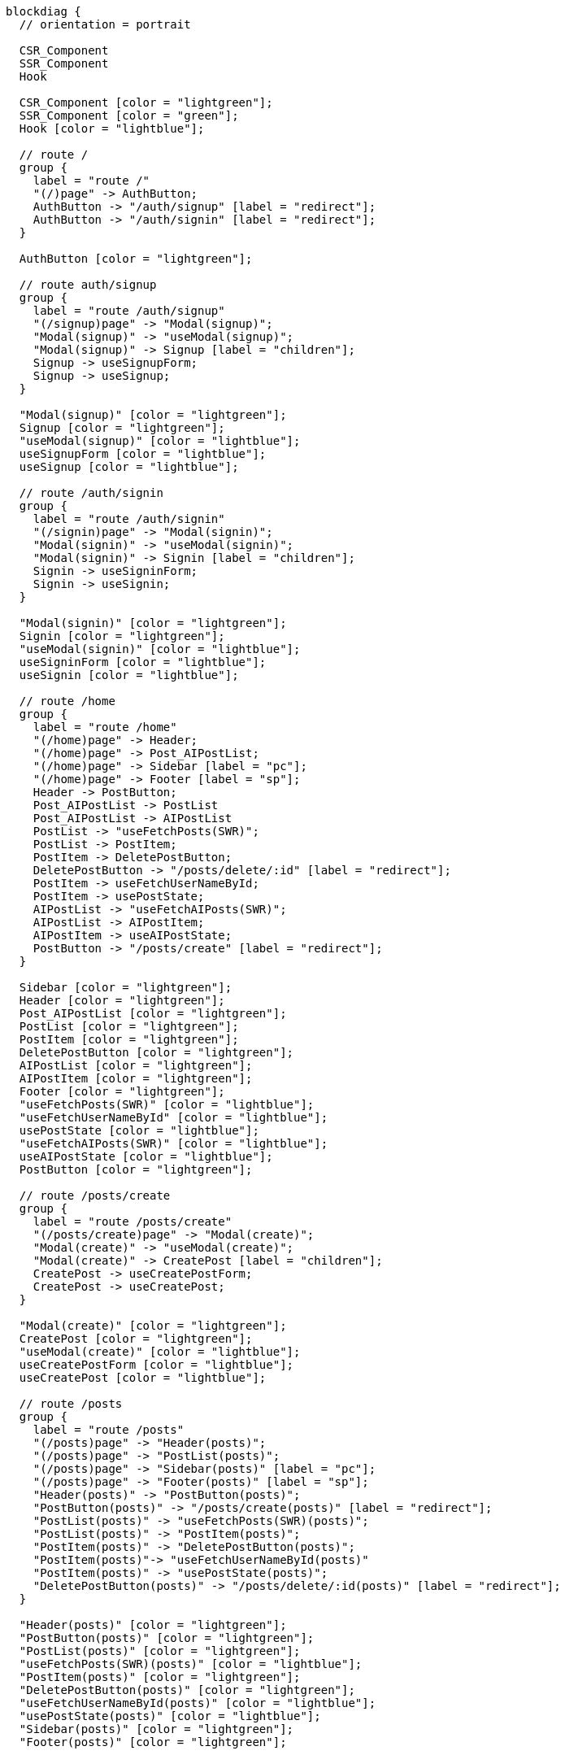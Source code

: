 [blockdiag,react-tree,svg,role=sequence]
// TODO AI機能のAPIの実装が終わったら他も追加する。
// TODO posts/:idのページは後で追加する

....
blockdiag {
  // orientation = portrait

  CSR_Component
  SSR_Component
  Hook

  CSR_Component [color = "lightgreen"];
  SSR_Component [color = "green"];
  Hook [color = "lightblue"];

  // route /
  group {
    label = "route /"
    "(/)page" -> AuthButton;
    AuthButton -> "/auth/signup" [label = "redirect"];
    AuthButton -> "/auth/signin" [label = "redirect"];
  }

  AuthButton [color = "lightgreen"];

  // route auth/signup
  group {
    label = "route /auth/signup"
    "(/signup)page" -> "Modal(signup)";
    "Modal(signup)" -> "useModal(signup)";
    "Modal(signup)" -> Signup [label = "children"];
    Signup -> useSignupForm;
    Signup -> useSignup;
  }

  "Modal(signup)" [color = "lightgreen"];
  Signup [color = "lightgreen"];
  "useModal(signup)" [color = "lightblue"];
  useSignupForm [color = "lightblue"];
  useSignup [color = "lightblue"];

  // route /auth/signin
  group {
    label = "route /auth/signin"
    "(/signin)page" -> "Modal(signin)";
    "Modal(signin)" -> "useModal(signin)";
    "Modal(signin)" -> Signin [label = "children"];
    Signin -> useSigninForm;
    Signin -> useSignin;
  }

  "Modal(signin)" [color = "lightgreen"];
  Signin [color = "lightgreen"];
  "useModal(signin)" [color = "lightblue"];
  useSigninForm [color = "lightblue"];
  useSignin [color = "lightblue"];

  // route /home
  group {
    label = "route /home"
    "(/home)page" -> Header;
    "(/home)page" -> Post_AIPostList;
    "(/home)page" -> Sidebar [label = "pc"];
    "(/home)page" -> Footer [label = "sp"];
    Header -> PostButton;
    Post_AIPostList -> PostList
    Post_AIPostList -> AIPostList
    PostList -> "useFetchPosts(SWR)";
    PostList -> PostItem;
    PostItem -> DeletePostButton;
    DeletePostButton -> "/posts/delete/:id" [label = "redirect"];
    PostItem -> useFetchUserNameById;
    PostItem -> usePostState;
    AIPostList -> "useFetchAIPosts(SWR)";
    AIPostList -> AIPostItem;
    AIPostItem -> useAIPostState;
    PostButton -> "/posts/create" [label = "redirect"];
  }

  Sidebar [color = "lightgreen"];
  Header [color = "lightgreen"];
  Post_AIPostList [color = "lightgreen"];
  PostList [color = "lightgreen"];
  PostItem [color = "lightgreen"];
  DeletePostButton [color = "lightgreen"];
  AIPostList [color = "lightgreen"];
  AIPostItem [color = "lightgreen"];
  Footer [color = "lightgreen"];
  "useFetchPosts(SWR)" [color = "lightblue"];
  "useFetchUserNameById" [color = "lightblue"];
  usePostState [color = "lightblue"];
  "useFetchAIPosts(SWR)" [color = "lightblue"];
  useAIPostState [color = "lightblue"];
  PostButton [color = "lightgreen"];

  // route /posts/create
  group {
    label = "route /posts/create"
    "(/posts/create)page" -> "Modal(create)";
    "Modal(create)" -> "useModal(create)";
    "Modal(create)" -> CreatePost [label = "children"];
    CreatePost -> useCreatePostForm;
    CreatePost -> useCreatePost;
  }

  "Modal(create)" [color = "lightgreen"];
  CreatePost [color = "lightgreen"];
  "useModal(create)" [color = "lightblue"];
  useCreatePostForm [color = "lightblue"];
  useCreatePost [color = "lightblue"];

  // route /posts
  group {
    label = "route /posts"
    "(/posts)page" -> "Header(posts)";
    "(/posts)page" -> "PostList(posts)";
    "(/posts)page" -> "Sidebar(posts)" [label = "pc"];
    "(/posts)page" -> "Footer(posts)" [label = "sp"];
    "Header(posts)" -> "PostButton(posts)";
    "PostButton(posts)" -> "/posts/create(posts)" [label = "redirect"];
    "PostList(posts)" -> "useFetchPosts(SWR)(posts)";
    "PostList(posts)" -> "PostItem(posts)";
    "PostItem(posts)" -> "DeletePostButton(posts)";
    "PostItem(posts)"-> "useFetchUserNameById(posts)"
    "PostItem(posts)" -> "usePostState(posts)";
    "DeletePostButton(posts)" -> "/posts/delete/:id(posts)" [label = "redirect"];
  }

  "Header(posts)" [color = "lightgreen"];
  "PostButton(posts)" [color = "lightgreen"];
  "PostList(posts)" [color = "lightgreen"];
  "useFetchPosts(SWR)(posts)" [color = "lightblue"];
  "PostItem(posts)" [color = "lightgreen"];
  "DeletePostButton(posts)" [color = "lightgreen"];
  "useFetchUserNameById(posts)" [color = "lightblue"];
  "usePostState(posts)" [color = "lightblue"];
  "Sidebar(posts)" [color = "lightgreen"];
  "Footer(posts)" [color = "lightgreen"];


  // route /posts/delete/:id
  group {
    label = "route /posts/delete/:id"
    "(/posts/delete/:id)page" -> "Modal(delete)";
    "Modal(delete)" -> "useModal(delete)";
    "Modal(delete)" -> DeletePost [label = "children"];
    DeletePost -> useDeletePost;
  }

  "Modal(delete)" [color = "lightgreen"];
  DeletePost [color = "lightgreen"];
  "useModal(delete)" [color = "lightblue"];
  useDeletePost [color = "lightblue"];
}
....